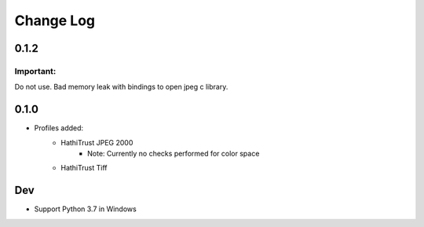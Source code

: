 .. :changelog:

Change Log
==========
0.1.2
+++++

Important:
----------

Do not use. Bad memory leak with bindings to open jpeg c library.

0.1.0
+++++

* Profiles added:
      * HathiTrust JPEG 2000
            - Note: Currently no checks performed for color space
      * HathiTrust Tiff

Dev
+++
* Support Python 3.7 in Windows

